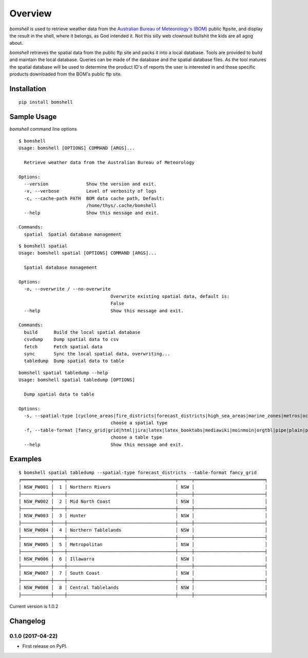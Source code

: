 ========
Overview
========


`bomshell` is used to retrieve weather data from the `Australian Bureau of Meteorology's (BOM) <http://www.bom.gov.au/>`_
public ftpsite, and display the result in the shell, where it belongs, as God intended it.
Not this silly web clownsuit bullshit the kids are all agog about.

`bomshell` retrieves the spatial data from the public ftp site and packs it into a local database. Tools are provided to
build and maintain the local database. Queries can be made of the database and the spatial database files. As the tool matures
the spatial database will be used to determine the product ID's of reports the user is interested in and those specific products
downloaded from the BOM's public ftp site.


Installation
============

::

    pip install bomshell

Sample Usage
========

`bomshell` command line options
::

    $ bomshell
    Usage: bomshell [OPTIONS] COMMAND [ARGS]...

      Retrieve weather data from the Australian Bureau of Meteorology

    Options:
      --version              Show the version and exit.
      -v, --verbose          Level of verbosity of logs
      -c, --cache-path PATH  BOM data cache path, Default:
                             /home/thys/.cache/bomshell
      --help                 Show this message and exit.

    Commands:
      spatial  Spatial database management

::

    $ bomshell spatial
    Usage: bomshell spatial [OPTIONS] COMMAND [ARGS]...

      Spatial database management

    Options:
      -o, --overwrite / --no-overwrite
                                      Overwrite existing spatial data, default is:
                                      False
      --help                          Show this message and exit.

    Commands:
      build      Build the local spatial database
      csvdump    Dump spatial data to csv
      fetch      Fetch spatial data
      sync       Sync the local spatial data, overwriting...
      tabledump  Dump spatial data to table

::

    bomshell spatial tabledump --help
    Usage: bomshell spatial tabledump [OPTIONS]

      Dump spatial data to table

    Options:
      -s, --spatial-type [cyclone_areas|fire_districts|forecast_districts|high_sea_areas|marine_zones|metros|ocean_wind_warning|point_places|radar_coverage|radar_location|rainfall_districts]
                                      choose a spatial type
      -f, --table-format [fancy_grid|grid|html|jira|latex|latex_booktabs|mediawiki|moinmoin|orgtbl|pipe|plain|psql|rst|simple|textile|tsv]
                                      choose a table type
      --help                          Show this message and exit.


Examples
========

::

    $ bomshell spatial tabledump --spatial-type forecast_districts --table-format fancy_grid
    ╒═══════════╤════╤════════════════════════════════════════╤═════╤══════════════════════════╕
    │ NSW_PW001 │  1 │ Northern Rivers                        │ NSW │                          │
    ├───────────┼────┼────────────────────────────────────────┼─────┼──────────────────────────┤
    │ NSW_PW002 │  2 │ Mid North Coast                        │ NSW │                          │
    ├───────────┼────┼────────────────────────────────────────┼─────┼──────────────────────────┤
    │ NSW_PW003 │  3 │ Hunter                                 │ NSW │                          │
    ├───────────┼────┼────────────────────────────────────────┼─────┼──────────────────────────┤
    │ NSW_PW004 │  4 │ Northern Tablelands                    │ NSW │                          │
    ├───────────┼────┼────────────────────────────────────────┼─────┼──────────────────────────┤
    │ NSW_PW005 │  5 │ Metropolitan                           │ NSW │                          │
    ├───────────┼────┼────────────────────────────────────────┼─────┼──────────────────────────┤
    │ NSW_PW006 │  6 │ Illawarra                              │ NSW │                          │
    ├───────────┼────┼────────────────────────────────────────┼─────┼──────────────────────────┤
    │ NSW_PW007 │  7 │ South Coast                            │ NSW │                          │
    ├───────────┼────┼────────────────────────────────────────┼─────┼──────────────────────────┤
    │ NSW_PW008 │  8 │ Central Tablelands                     │ NSW │                          │
    ├───────────┼────┼────────────────────────────────────────┼─────┼──────────────────────────┤

Current version is 1.0.2


Changelog
=========

0.1.0 (2017-04-22)
------------------

* First release on PyPI.


